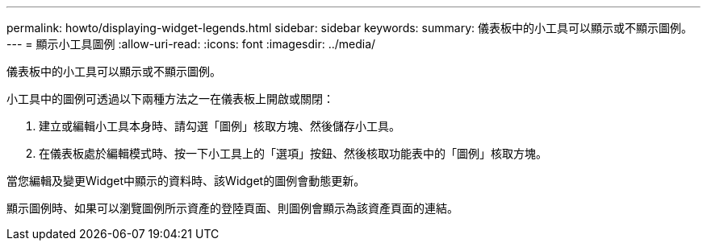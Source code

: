 ---
permalink: howto/displaying-widget-legends.html 
sidebar: sidebar 
keywords:  
summary: 儀表板中的小工具可以顯示或不顯示圖例。 
---
= 顯示小工具圖例
:allow-uri-read: 
:icons: font
:imagesdir: ../media/


[role="lead"]
儀表板中的小工具可以顯示或不顯示圖例。

小工具中的圖例可透過以下兩種方法之一在儀表板上開啟或關閉：

. 建立或編輯小工具本身時、請勾選「圖例」核取方塊、然後儲存小工具。
. 在儀表板處於編輯模式時、按一下小工具上的「選項」按鈕、然後核取功能表中的「圖例」核取方塊。


當您編輯及變更Widget中顯示的資料時、該Widget的圖例會動態更新。

顯示圖例時、如果可以瀏覽圖例所示資產的登陸頁面、則圖例會顯示為該資產頁面的連結。
